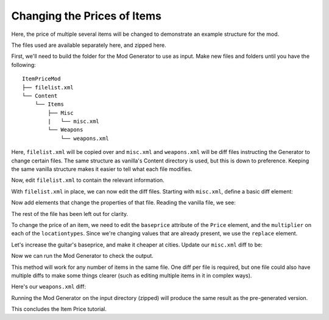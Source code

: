 Changing the Prices of Items
------------------------------

Here, the price of multiple several items will be changed to demonstrate an example structure for the mod.

The files used are available separately here, and zipped here.

First, we'll need to build the folder for the Mod Generator to use as input.
Make new files and folders until you have the following:

::

    ItemPriceMod
    ├── filelist.xml
    └── Content
        └── Items
            ├── Misc
            |   └── misc.xml
            └── Weapons
                └── weapons.xml

Here, ``filelist.xml`` will be copied over and ``misc.xml`` and ``weapons.xml`` will be diff files instructing the Generator to change certain files.
The same structure as vanilla's Content directory is used, but this is down to preference.
Keeping the same vanilla structure makes it easier to tell what each file modifies.

Now, edit ``filelist.xml`` to contain the relevant information.

.. literalinclude :: /_code/tutorial/ItemPriceMod/ItemPriceMod/filelist.xml
    :language: XML

With ``filelist.xml`` in place, we can now edit the diff files.
Starting with ``misc.xml``, define a basic diff element:

.. literalinclude :: /_code/tutorial/ItemPriceMod/ItemPriceMod_partial/Content/Items/Misc/.misc1.xml
    :language: XML

Now add elements that change the properties of that file.
Reading the vanilla file, we see:

.. literalinclude :: /_code/tutorial/ItemPriceMod/ItemPriceMod_partial/Content/Items/Misc/.vanillamisc.xml
    :language: XML

The rest of the file has been left out for clarity.

To change the price of an item, we need to edit the ``baseprice`` attribute of the ``Price`` element, and the ``multiplier`` on each of the ``locationtypes``.
Since we're changing values that are already present, we use the ``replace`` element.

Let's increase the guitar's baseprice, and make it cheaper at cities.
Update our ``misc.xml`` diff to be:

.. literalinclude :: /_code/tutorial/ItemPriceMod/ItemPriceMod/Content/Items/Misc/misc.xml
    :language: XML

Now we can run the Mod Generator to check the output.

.. literalinclude :: /_code/tutorial/ItemPriceMod/ItemPriceMod_generated/Content/Items/Misc/misc.xml
    :language: XML
    :emphasize-lines: 7,9

This method will work for any number of items in the same file.
One diff per file is required, but one file could also have multiple diffs to make some things clearer (such as editing multiple items in it in complex ways).

Here's our ``weapons.xml`` diff:

.. literalinclude :: /_code/tutorial/ItemPriceMod/ItemPriceMod/Content/Items/Weapons/weapons.xml
    :language: XML

Running the Mod Generator on the input directory (zipped) will produce the same result as the pre-generated version.

This concludes the Item Price tutorial.

